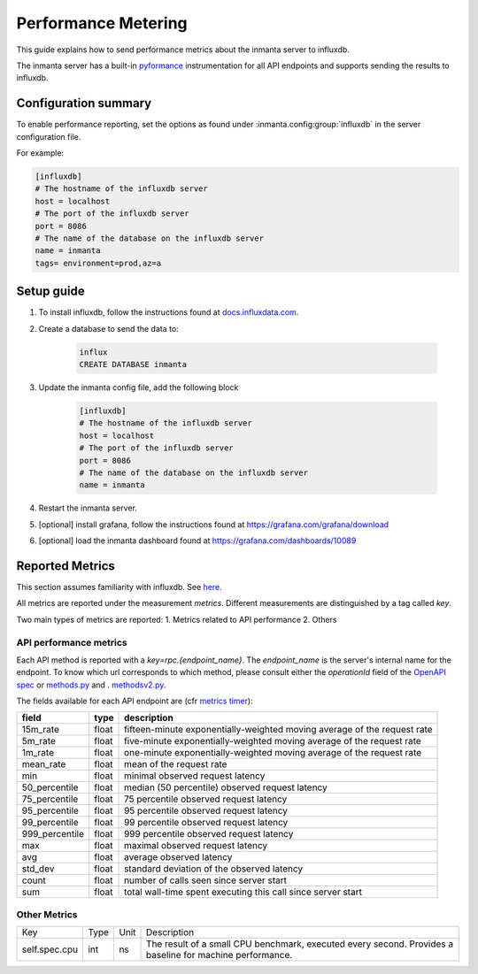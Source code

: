 .. _metering-setup:

Performance Metering
====================

This guide explains how to send performance metrics about the inmanta server to influxdb.

The inmanta server has a built-in `pyformance <https://github.com/omergertel/pyformance>`_ instrumentation for all
API endpoints and supports sending the results to influxdb.


Configuration summary
---------------------

To enable performance reporting, set the options as found under :inmanta.config:group:`influxdb` in the server
configuration file.

For example:

.. code-block:: ini

    [influxdb]
    # The hostname of the influxdb server
    host = localhost
    # The port of the influxdb server
    port = 8086
    # The name of the database on the influxdb server
    name = inmanta
    tags= environment=prod,az=a


Setup guide
-----------

#. To install influxdb, follow the instructions found at `docs.influxdata.com <https://docs.influxdata.com/influxdb/v1.7/introduction/installation#installing-influxdb-oss>`_.
#. Create a database to send the data to:

    .. code-block:: sh

        influx
        CREATE DATABASE inmanta

#. Update the inmanta config file, add the following block

    .. code-block:: ini

        [influxdb]
        # The hostname of the influxdb server
        host = localhost
        # The port of the influxdb server
        port = 8086
        # The name of the database on the influxdb server
        name = inmanta

#. Restart the inmanta server.
#. [optional] install grafana, follow the instructions found at `<https://grafana.com/grafana/download>`_
#. [optional] load the inmanta dashboard found at `<https://grafana.com/dashboards/10089>`_

Reported Metrics
----------------

This section assumes familiarity with influxdb. See `here <https://docs.influxdata.com/influxdb/v1.7/concepts/key_concepts/#field-key>`_.

All metrics are reported under the measurement `metrics`.
Different measurements are distinguished by a tag called `key`.

Two main types of metrics are reported:
1. Metrics related to API performance
2. Others

API performance metrics
+++++++++++++++++++++++
Each API method is reported with a `key=rpc.{endpoint_name}`.
The `endpoint_name` is the server's internal name for the endpoint.
To know which url corresponds to which method, please consult either the `operationId`
field of the `OpenAPI spec <./openapi.json>`_ or
`methods.py <https://github.com/inmanta/inmanta-core/blob/master/src/inmanta/protocol/methods.py>`_ and .
`methodsv2.py <https://github.com/inmanta/inmanta-core/blob/master/src/inmanta/protocol/methods_v2.py>`_.




The fields available for each API endpoint are (cfr `metrics timer <https://metrics.dropwizard.io>`_):

+-----------------+-------+--------------------------------------------------------------------------+
| field           | type  | description                                                              |
+=================+=======+==========================================================================+
| 15m_rate        | float | fifteen-minute exponentially-weighted moving average of the request rate |
+-----------------+-------+--------------------------------------------------------------------------+
| 5m_rate         | float | five-minute                                                              |
|                 |       | exponentially-weighted moving average of the request rate                |
+-----------------+-------+--------------------------------------------------------------------------+
| 1m_rate         | float | one-minute                                                               |
|                 |       | exponentially-weighted moving average of the request rate                |
+-----------------+-------+--------------------------------------------------------------------------+
| mean_rate       | float | mean of the request rate                                                 |
+-----------------+-------+--------------------------------------------------------------------------+
| min             | float | minimal observed request latency                                         |
+-----------------+-------+--------------------------------------------------------------------------+
| 50_percentile   | float | median (50 percentile) observed request latency                          |
+-----------------+-------+--------------------------------------------------------------------------+
| 75_percentile   | float | 75 percentile observed request latency                                   |
+-----------------+-------+--------------------------------------------------------------------------+
| 95_percentile   | float | 95 percentile observed request latency                                   |
+-----------------+-------+--------------------------------------------------------------------------+
| 99_percentile   | float | 99 percentile observed request latency                                   |
+-----------------+-------+--------------------------------------------------------------------------+
| 999_percentile  | float | 999 percentile observed request latency                                  |
+-----------------+-------+--------------------------------------------------------------------------+
| max             | float | maximal observed request latency                                         |
+-----------------+-------+--------------------------------------------------------------------------+
| avg             | float | average observed latency                                                 |
+-----------------+-------+--------------------------------------------------------------------------+
| std_dev         | float | standard deviation of the observed latency                               |
+-----------------+-------+--------------------------------------------------------------------------+
| count           | float | number of calls seen since server start                                  |
+-----------------+-------+--------------------------------------------------------------------------+
| sum             | float | total wall-time spent executing this call since server start             |
+-----------------+-------+--------------------------------------------------------------------------+

Other Metrics
+++++++++++++++++++++++

+---------------+------+------+----------------------------------------------------------------------------------------------------------+
|      Key      | Type | Unit |                                                Description                                               |
+---------------+------+------+----------------------------------------------------------------------------------------------------------+
| self.spec.cpu | int  | ns   | The result of a small CPU benchmark, executed every second. Provides a baseline for machine performance. |
+---------------+------+------+----------------------------------------------------------------------------------------------------------+
